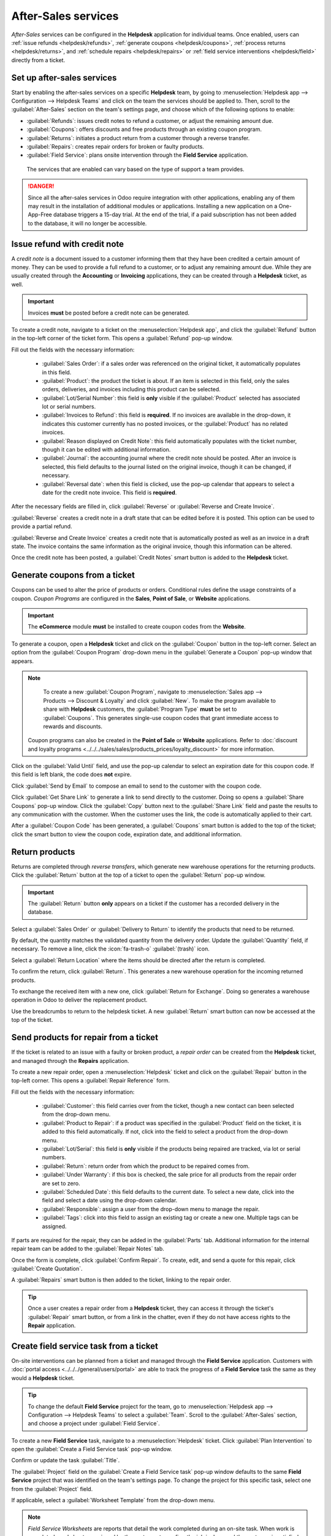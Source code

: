 ====================
After-Sales services
====================

*After-Sales* services can be configured in the **Helpdesk** application for individual teams. Once
enabled, users can :ref:`issue refunds <helpdesk/refunds>`, :ref:`generate coupons
<helpdesk/coupons>`, :ref:`process returns <helpdesk/returns>`, and :ref:`schedule repairs
<helpdesk/repairs>` or :ref:`field service interventions <helpdesk/field>` directly from a ticket.

Set up after-sales services
===========================

Start by enabling the after-sales services on a specific **Helpdesk** team, by going to
:menuselection:`Helpdesk app --> Configuration --> Helpdesk Teams` and click on the team the
services should be applied to. Then, scroll to the :guilabel:`After-Sales` section on the team's
settings page, and choose which of the following options to enable:

- :guilabel:`Refunds`: issues credit notes to refund a customer, or adjust the remaining amount due.
- :guilabel:`Coupons`: offers discounts and free products through an existing coupon program.
- :guilabel:`Returns`: initiates a product return from a customer through a reverse transfer.
- :guilabel:`Repairs`: creates repair orders for broken or faulty products.
- :guilabel:`Field Service`: plans onsite intervention through the **Field Service** application.

.. figure:: after_sales/after-sales-enable.png
   :alt: The after sales options enabled on a helpdesk team.

   The services that are enabled can vary based on the type of support a team provides.

.. danger::
   Since all the after-sales services in Odoo require integration with other applications, enabling
   any of them may result in the installation of additional modules or applications. Installing a
   new application on a One-App-Free database triggers a 15-day trial. At the end of the trial, if a
   paid subscription has not been added to the database, it will no longer be accessible.

.. _helpdesk/refunds:

Issue refund with credit note
=============================

A *credit note* is a document issued to a customer informing them that they have been credited a
certain amount of money. They can be used to provide a full refund to a customer, or to adjust any
remaining amount due. While they are usually created through the **Accounting** or **Invoicing**
applications, they can be created through a **Helpdesk** ticket, as well.

.. important::
   Invoices **must** be posted before a credit note can be generated.

To create a credit note, navigate to a ticket on the :menuselection:`Helpdesk app`, and click the
:guilabel:`Refund` button in the top-left corner of the ticket form. This opens a :guilabel:`Refund`
pop-up window.

.. image:: after_sales/after-sales-refund-details.png
   :alt: View of a refund creation page.

Fill out the fields with the necessary information:

 - :guilabel:`Sales Order`: if a sales order was referenced on the original ticket, it automatically
   populates in this field.
 - :guilabel:`Product`: the product the ticket is about. If an item is selected in this field, only
   the sales orders, deliveries, and invoices including this product can be selected.
 - :guilabel:`Lot/Serial Number`: this field is **only** visible if the :guilabel:`Product` selected
   has associated lot or serial numbers.
 - :guilabel:`Invoices to Refund`: this field is **required**. If no invoices are available in the
   drop-down, it indicates this customer currently has no posted invoices, or the
   :guilabel:`Product` has no related invoices.
 - :guilabel:`Reason displayed on Credit Note`: this field automatically populates with the ticket
   number, though it can be edited with additional information.
 - :guilabel:`Journal`: the accounting journal where the credit note should be posted. After an
   invoice is selected, this field defaults to the journal listed on the original invoice, though it
   can be changed, if necessary.
 - :guilabel:`Reversal date`: when this field is clicked, use the pop-up calendar that appears to
   select a date for the credit note invoice. This field is **required**.

After the necessary fields are filled in, click :guilabel:`Reverse` or :guilabel:`Reverse and Create
Invoice`.

:guilabel:`Reverse` creates a credit note in a draft state that can be edited before it is posted.
This option can be used to provide a partial refund.

:guilabel:`Reverse and Create Invoice` creates a credit note that is automatically posted as well as
an invoice in a draft state. The invoice contains the same information as the original invoice,
though this information can be altered.

Once the credit note has been posted, a :guilabel:`Credit Notes` smart button is added to the
**Helpdesk** ticket.

.. image:: after_sales/after-sales-credit-note-smart-button.png
   :alt: View of smart buttons on a ticket focusing on the credit note button.

.. seealso::
   :doc:`../../../finance/accounting/customer_invoices/credit_notes`

.. _helpdesk/coupons:

Generate coupons from a ticket
==============================

Coupons can be used to alter the price of products or orders. Conditional rules define the usage
constraints of a coupon. *Coupon Programs* are configured in the **Sales**, **Point of Sale**, or
**Website** applications.

.. important::
   The **eCommerce** module **must** be installed to create coupon codes from the **Website**.

To generate a coupon, open a **Helpdesk** ticket and click on the :guilabel:`Coupon` button in the
top-left corner. Select an option from the :guilabel:`Coupon Program` drop-down menu in the
:guilabel:`Generate a Coupon` pop-up window that appears.

.. image:: after_sales/after-sales-generate-coupon.png
   :alt: View of a coupon generation window.

.. note::
   To create a new :guilabel:`Coupon Program`, navigate to :menuselection:`Sales app --> Products
   --> Discount & Loyalty` and click :guilabel:`New`. To make the program available to share with
   **Helpdesk** customers, the :guilabel:`Program Type` **must** be set to :guilabel:`Coupons`. This
   generates single-use coupon codes that grant immediate access to rewards and discounts.

  Coupon programs can also be created in the **Point of Sale** or **Website** applications. Refer to
  :doc:`discount and loyalty programs <../../../sales/sales/products_prices/loyalty_discount>` for
  more information.

Click on the :guilabel:`Valid Until` field, and use the pop-up calendar to select an expiration date
for this coupon code. If this field is left blank, the code does **not** expire.

Click :guilabel:`Send by Email` to compose an email to send to the customer with the coupon code.

Click :guilabel:`Get Share Link` to generate a link to send directly to the customer. Doing so opens
a :guilabel:`Share Coupons` pop-up window. Click the :guilabel:`Copy` button next to the
:guilabel:`Share Link` field and paste the results to any communication with the customer. When the
customer uses the link, the code is automatically applied to their cart.

After a :guilabel:`Coupon Code` has been generated, a :guilabel:`Coupons` smart button is added to
the top of the ticket; click the smart button to view the coupon code, expiration date, and
additional information.

.. image:: after_sales/after-sales-coupon-smart-button.png
   :alt: View of the smart buttons on a ticket focusing on the coupon button.

.. seealso::
   - `Coupons <https://www.youtube.com/watch?v=KW5cZHg10jQ>`_
   - :doc:`../../../sales/sales/products_prices/loyalty_discount`

.. _helpdesk/returns:

Return products
===============

Returns are completed through *reverse transfers*, which generate new warehouse operations for the
returning products. Click the :guilabel:`Return` button at the top of a ticket to open the
:guilabel:`Return` pop-up window.

.. image:: after_sales/after-sales-return-button.png
   :alt: View of a Helpdesk ticket with the return button highlighted.

.. important::
   The :guilabel:`Return` button **only** appears on a ticket if the customer has a recorded
   delivery in the database.

Select a :guilabel:`Sales Order` or :guilabel:`Delivery to Return` to identify the products that
need to be returned.

By default, the quantity matches the validated quantity from the delivery order. Update the
:guilabel:`Quantity` field, if necessary. To remove a line, click the :icon:`fa-trash-o`
:guilabel:`(trash)` icon.

Select a :guilabel:`Return Location` where the items should be directed after the return is
completed.

.. image:: after_sales/after-sales-reverse-transfer.png
   :alt: View of a reverse transfer creation page.

To confirm the return, click :guilabel:`Return`. This generates a new warehouse operation for the
incoming returned products.

To exchange the received item with a new one, click :guilabel:`Return for Exchange`. Doing so
generates a warehouse operation in Odoo to deliver the replacement product.

Use the breadcrumbs to return to the helpdesk ticket. A new :guilabel:`Return` smart button can now
be accessed at the top of the ticket.

.. image:: after_sales/after-sales-return-smart-button.png
   :alt: View of the return smart button on a helpdesk ticket.

.. seealso::
   :doc:`../../../sales/sales/products_prices/returns`

.. _helpdesk/repairs:

Send products for repair from a ticket
======================================

If the ticket is related to an issue with a faulty or broken product, a *repair order* can be
created from the **Helpdesk** ticket, and managed through the **Repairs** application.

To create a new repair order, open a :menuselection:`Helpdesk` ticket and click on the
:guilabel:`Repair` button in the top-left corner. This opens a :guilabel:`Repair Reference` form.

.. image:: after_sales/after-sales-repair-reference.png
   :alt: View of a repair reference page.

Fill out the fields with the necessary information:

 - :guilabel:`Customer`: this field carries over from the ticket, though a new contact can been
   selected from the drop-down menu.
 - :guilabel:`Product to Repair`: if a product was specified in the :guilabel:`Product` field on the
   ticket, it is added to this field automatically. If not, click into the field to select a product
   from the drop-down menu.
 - :guilabel:`Lot/Serial`: this field is **only** visible if the products being repaired are
   tracked, via lot or serial numbers.
 - :guilabel:`Return`: return order from which the product to be repaired comes from.
 - :guilabel:`Under Warranty`: if this box is checked, the sale price for all products from the
   repair order are set to zero.
 - :guilabel:`Scheduled Date`: this field defaults to the current date. To select a new date, click
   into the field and select a date using the drop-down calendar.
 - :guilabel:`Responsible`: assign a user from the drop-down menu to manage the repair.
 - :guilabel:`Tags`: click into this field to assign an existing tag or create a new one. Multiple
   tags can be assigned.

If parts are required for the repair, they can be added in the :guilabel:`Parts` tab. Additional
information for the internal repair team can be added to the :guilabel:`Repair Notes` tab.

Once the form is complete, click :guilabel:`Confirm Repair`. To create, edit, and send a quote for
this repair, click :guilabel:`Create Quotation`.

A :guilabel:`Repairs` smart button is then added to the ticket, linking to the repair order.

.. image:: after_sales/after-sales-repair-smart-button.png
   :alt: View of smart buttons focusing on repair button.

.. tip::
   Once a user creates a repair order from a **Helpdesk** ticket, they can access it through the
   ticket's :guilabel:`Repair` smart button, or from a link in the chatter, even if they do not have
   access rights to the **Repair** application.

.. _helpdesk/field:

Create field service task from a ticket
=======================================

On-site interventions can be planned from a ticket and managed through the **Field Service**
application. Customers with :doc:`portal access <../../../general/users/portal>` are able to track
the progress of a **Field Service** task the same as they would a **Helpdesk** ticket.

.. tip::
   To change the default **Field Service** project for the team, go to :menuselection:`Helpdesk app
   --> Configuration --> Helpdesk Teams` to select a :guilabel:`Team`. Scroll to the
   :guilabel:`After-Sales` section, and choose a project under :guilabel:`Field Service`.

To create a new **Field Service** task, navigate to a :menuselection:`Helpdesk` ticket. Click
:guilabel:`Plan Intervention` to open the :guilabel:`Create a Field Service task` pop-up window.

.. image:: after_sales/after-sales-field-service-create.png
   :alt: View of a Field Service task creation page.

Confirm or update the task :guilabel:`Title`.

The :guilabel:`Project` field on the :guilabel:`Create a Field Service task` pop-up window defaults
to the same **Field Service** project that was identified on the team's settings page. To change the
project for this specific task, select one from the :guilabel:`Project` field.

If applicable, select a :guilabel:`Worksheet Template` from the drop-down menu.

.. note::
   *Field Service Worksheets* are reports that detail the work completed during an on-site task.
   When work is completed, worksheets are signed by the customer to confirm the job is done and the
   customer is satisfied.

   If the **Field Service** project assigned to the **Helpdesk** team has worksheets enabled, and
   has a default template assigned, that template automatically appears in the :guilabel:`Worksheet
   Template` drop-down field. Even so, the field can be edited, and another template can be
   selected.

   If the **Field Service** project does **not** have worksheets enabled, the :guilabel:`Worksheet
   Template` field does not appear on the :guilabel:`Create a Field Service task` pop-up window.

Click :guilabel:`Create Task` or :guilabel:`Create & View Task`.

After the task is created, a :guilabel:`Tasks` smart button is added to the ticket, linking the
:guilabel:`Field Service` task to the ticket.

.. image:: after_sales/after-sales-field-service-smart-button.png
   :alt: View of ticket smart buttons focused on task.

.. seealso::
   `Field Service  <https://www.odoo.com/slides/slide/advanced-settings-862?fullscreen=1>`_
